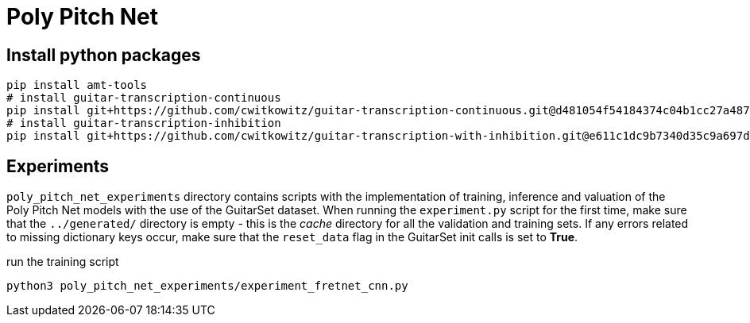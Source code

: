 = Poly Pitch Net

== Install python packages

[source, shell]
----
pip install amt-tools
# install guitar-transcription-continuous
pip install git+https://github.com/cwitkowitz/guitar-transcription-continuous.git@d481054f54184374c04b1cc27a487dc35c87f353
# install guitar-transcription-inhibition
pip install git+https://github.com/cwitkowitz/guitar-transcription-with-inhibition.git@e611c1dc9b7340d35c9a697d1658b3b2afb3978a
----

== Experiments

`poly_pitch_net_experiments` directory contains scripts with the implementation of training, inference and valuation of 
the Poly Pitch Net models with the use of the GuitarSet dataset. When running the `experiment.py` script for the first time, 
make sure that the `../generated/` directory is empty - this is the _cache_ directory for all the validation and training sets.
If any errors related to missing dictionary keys occur, make sure that the `reset_data` flag in the GuitarSet init calls is set to *True*.

.run the training script
[source, shell]
----
python3 poly_pitch_net_experiments/experiment_fretnet_cnn.py
----
